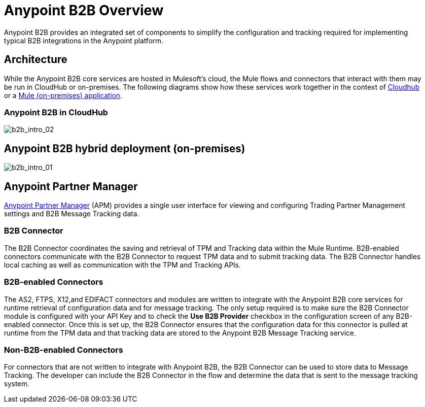 = Anypoint B2B Overview
:keywords: b2b, introduction, portal, partner, manager

Anypoint B2B provides an integrated set of components to simplify the configuration and tracking required for implementing typical B2B integrations in the Anypoint platform.

== Architecture

While the Anypoint B2B core services are hosted in Mulesoft's cloud, the Mule flows and connectors that interact with them may be run in CloudHub or on-premises.
The following diagrams show how these services work together in the context of <<cloudhub, Cloudhub>> or a <<on-premises, Mule (on-premises) application>>.

[[cloudhub]]
=== Anypoint B2B in CloudHub

image:b2b_intro_02.png[b2b_intro_02]

[[on-premises]]
== Anypoint B2B hybrid deployment (on-premises)

image:b2b_intro_01.png[b2b_intro_01]

== Anypoint Partner Manager

link:/anypoint-b2b/anypoint-partner-manager[Anypoint Partner Manager] (APM) provides a single user interface for viewing and configuring Trading Partner Management settings and B2B Message Tracking data.

=== B2B Connector

The B2B Connector coordinates the saving and retrieval of TPM and Tracking data within the Mule Runtime. B2B-enabled connectors communicate with the B2B Connector to request TPM data and to submit tracking data. The B2B Connector handles local caching as well as communication with the TPM and Tracking APIs.

=== B2B-enabled Connectors

The AS2, FTPS, X12,and EDIFACT connectors and modules are written to integrate with the Anypoint B2B core services for runtime retrieval of configuration data and for message tracking. The only setup required is to make sure the B2B Connector module is configured with your API Key and to check the *Use B2B Provider* checkbox in the configuration screen of any B2B-enabled connector. Once this is set up, the B2B Connector ensures that the configuration data for this connector is pulled at runtime from the TPM data and that tracking data are stored to the Anypoint B2B Message Tracking service.

=== Non-B2B-enabled Connectors

For connectors that are not written to integrate with Anypoint B2B, the B2B Connector can be used to store data to Message Tracking. The developer can include the B2B Connector in the flow and determine the data that is sent to the message tracking system.
